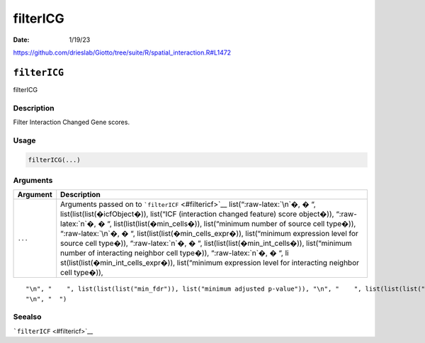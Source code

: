 =========
filterICG
=========

:Date: 1/19/23

https://github.com/drieslab/Giotto/tree/suite/R/spatial_interaction.R#L1472


``filterICG``
=============

filterICG

Description
-----------

Filter Interaction Changed Gene scores.

Usage
-----

.. code:: r

   filterICG(...)

Arguments
---------

+-------------------------------+--------------------------------------+
| Argument                      | Description                          |
+===============================+======================================+
| ``...``                       | Arguments passed on to               |
|                               | ```filterICF`` <#filtericf>`__       |
|                               | list(“:raw-latex:`\n`�, � “,         |
|                               | list(list(list(�icfObject�)),        |
|                               | list(“ICF (interaction changed       |
|                               | feature) score object�)),            |
|                               | “:raw-latex:`\n`�, � “,              |
|                               | list(list(list(�min_cells�)),        |
|                               | list(“minimum number of source cell  |
|                               | type�)), “:raw-latex:`\n`�, � “,     |
|                               | list(list(list(�min_cells_expr�)),   |
|                               | list(“minimum expression level for   |
|                               | source cell type�)),                 |
|                               | “:raw-latex:`\n`�, � “,              |
|                               | list(list(list(�min_int_cells�)),    |
|                               | list(“minimum number of interacting  |
|                               | neighbor cell type�)),               |
|                               | “:raw-latex:`\n`�, � “,              |
|                               | li                                   |
|                               | st(list(list(�min_int_cells_expr�)), |
|                               | list(“minimum expression level for   |
|                               | interacting neighbor cell type�)),   |
+-------------------------------+--------------------------------------+

::

   "\n", "    ", list(list(list("min_fdr")), list("minimum adjusted p-value")), "\n", "    ", list(list(list("min_spat_diff")), list("minimum absolute spatial expression difference")), "\n", "    ", list(list(list("min_log2_fc")), list("minimum log2 fold-change")), "\n", "    ", list(list(list("min_zscore")), list("minimum z-score change")), "\n", "    ", list(list(list("zscores_column")), list("calculate z-scores over cell types or features")), "\n", "    ", list(list(list("direction")), list("differential expression directions to keep")), 
   "\n", "  ")

Seealso
-------

```filterICF`` <#filtericf>`__
